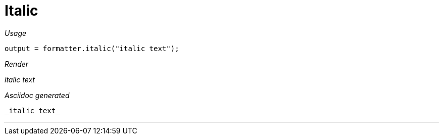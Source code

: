 ifndef::ROOT_PATH[:ROOT_PATH: ../../..]
ifdef::is-html-doc[:imagesdir: {ROOT_PATH}/images]
ifndef::is-html-doc[:imagesdir: {ROOT_PATH}/../resources/images]

[#org_sfvl_docformatter_asciidocformattertest_style_italic]
= Italic


[red]##_Usage_##
[source,java,indent=0]
----
            output = formatter.italic("italic text");
----

[red]##_Render_##

_italic text_

[red]##_Asciidoc generated_##
------
_italic text_
------

___


